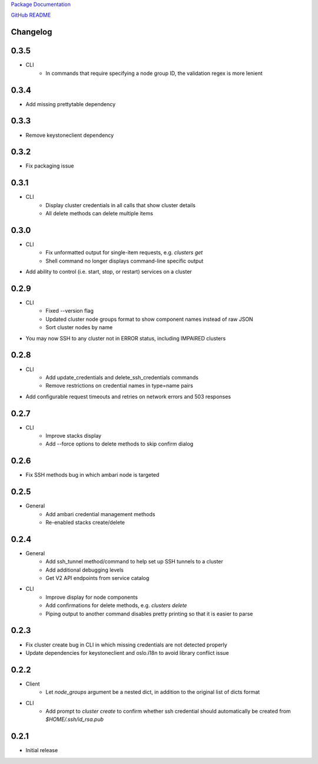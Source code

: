 `Package Documentation <http://python-lavaclient.readthedocs.org/en/latest>`_

`GitHub README <https://github.com/rackerlabs/python-lavaclient>`_

Changelog
---------

0.3.5
-----
* CLI
    * In commands that require specifying a node group ID, the validation
      regex is more lenient

0.3.4
-----
* Add missing prettytable dependency

0.3.3
-----
* Remove keystoneclient dependency

0.3.2
-----
* Fix packaging issue

0.3.1
-----
* CLI
    * Display cluster credentials in all calls that show cluster details
    * All delete methods can delete multiple items

0.3.0
-----
* CLI
    * Fix unformatted output for single-item requests, e.g. `clusters get`
    * Shell command no longer displays command-line specific output
* Add ability to control (i.e. start, stop, or restart) services on a cluster

0.2.9
-----
* CLI
    * Fixed --version flag
    * Updated cluster node groups format to show component names instead of
      raw JSON
    * Sort cluster nodes by name
* You may now SSH to any cluster not in ERROR status, including IMPAIRED
  clusters

0.2.8
-----
* CLI
    * Add update_credentials and delete_ssh_credentials commands
    * Remove restrictions on credential names in type=name pairs
* Add configurable request timeouts and retries on network errors and 503 responses

0.2.7
-----
* CLI
    * Improve stacks display
    * Add --force options to delete methods to skip confirm dialog

0.2.6
-----
* Fix SSH methods bug in which ambari node is targeted

0.2.5
-----
* General
    * Add ambari credential management methods
    * Re-enabled stacks create/delete

0.2.4
-----
* General
    * Add ssh_tunnel method/command to help set up SSH tunnels to a cluster
    * Add additional debugging levels
    * Get V2 API endpoints from service catalog

* CLI
    * Improve display for node components
    * Add confirmations for delete methods, e.g. `clusters delete`
    * Piping output to another command disables pretty printing so that it is
      easier to parse

0.2.3
-----
* Fix cluster create bug in CLI in which missing credentials are not detected
  properly
* Update dependencies for keystoneclient and oslo.i18n to avoid library
  conflict issue

0.2.2
-----
* Client
    * Let `node_groups` argument be a nested dict, in addition to the original
      list of dicts format
* CLI
    * Add prompt to `cluster create` to confirm whether ssh credential should
      automatically be created from `$HOME/.ssh/id_rsa.pub`

0.2.1
-----
* Initial release


